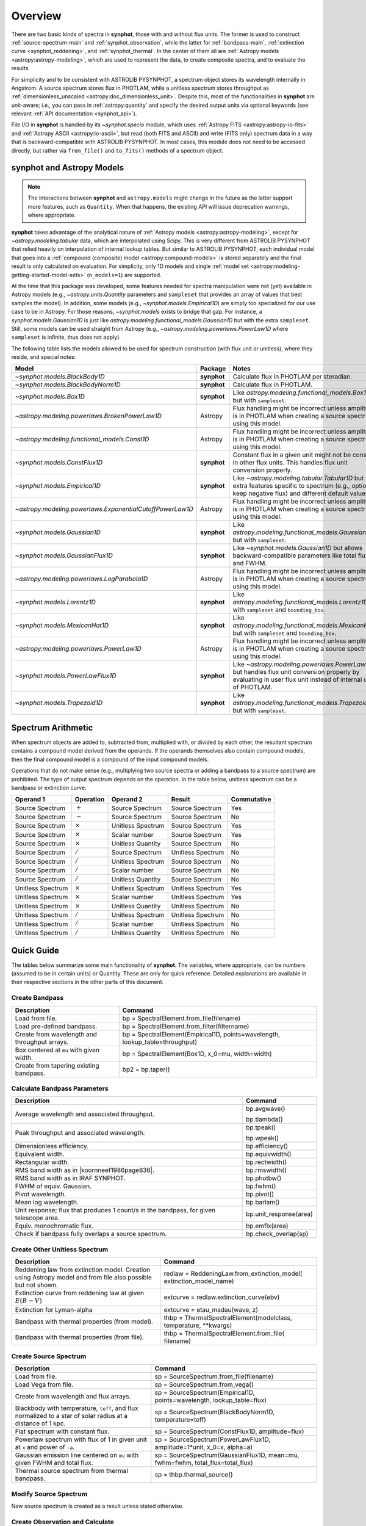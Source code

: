 .. doctest-skip-all

.. _synphot_overview:

Overview
========

There are two basic kinds of spectra in **synphot**, those with and without
flux units. The former is used to construct :ref:`source-spectrum-main` and
:ref:`synphot_observation`, while the latter for :ref:`bandpass-main`,
:ref:`extinction curve <synphot_reddening>`, and :ref:`synphot_thermal`.
In the center of them all are :ref:`Astropy models <astropy:astropy-modeling>`,
which are used to represent the data, to create composite spectra, and to
evaluate the results.

For simplicity and to be consistent with ASTROLIB PYSYNPHOT, a spectrum object
stores its wavelength internally in Angstrom. A source spectrum stores flux in
PHOTLAM, while a unitless spectrum stores throughput as
:ref:`dimensionless_unscaled <astropy:doc_dimensionless_unit>`. Despite this,
most of the functionalities in **synphot** are unit-aware; i.e., you can pass
in :ref:`astropy:quantity` and specify the desired output units via optional
keywords (see relevant :ref:`API documentation <synphot_api>`).

File I/O in **synphot** is handled by its `~synphot.specio` module, which
uses :ref:`Astropy FITS <astropy:astropy-io-fits>` and
:ref:`Astropy ASCII <astropy:io-ascii>`, but read (both FITS and ASCII) and
write (FITS only) spectrum data in a way that is backward-compatible with
ASTROLIB PYSYNPHOT. In most cases, this module does not need to be accessed
directly, but rather via ``from_file()`` and ``to_fits()`` methods of a
spectrum object.


.. _synphot_models_overview:

**synphot** and Astropy Models
------------------------------

.. note::

    The interactions between **synphot** and ``astropy.models`` might change
    in the future as the latter support more features, such as ``Quantity``.
    When that happens, the existing API will issue deprecation warnings,
    where appropriate.

**synphot** takes advantage of the analytical nature of
:ref:`Astropy models <astropy:astropy-modeling>`, except for
`~astropy.modeling.tabular` data, which are interpolated using Scipy.
This is very different from ASTROLIB PYSYNPHOT that relied heavily on
interpolation of internal lookup tables. But similar to ASTROLIB PYSYNPHOT,
each individual model that goes into a
:ref:`compound (composite) model <astropy:compound-models>` is stored
separately and the final result is only calculated on evaluation.
For simplicity, only 1D models and single
:ref:`model set <astropy:modeling-getting-started-model-sets>`
(``n_models=1``) are supported.

At the time that this package was developed, some features needed for
spectra manipulation were not (yet) available in Astropy models
(e.g., `~astropy.units.Quantity` parameters and ``sampleset`` that provides an
array of values that best samples the model). In addition,
some models (e.g., `~synphot.models.Empirical1D`) are simply too specialized
for our use case to be in Astropy. For those reasons, `~synphot.models` exists
to bridge that gap. For instance, a `synphot.models.Gaussian1D` is just like
`astropy.modeling.functional_models.Gaussian1D` but with the extra
``sampleset``. Still, some models can be used straight from Astropy
(e.g., `~astropy.modeling.powerlaws.PowerLaw1D` where ``sampleset`` is
infinite, thus does not apply).

The following table lists the models allowed to be used for spectrum
construction (with flux unit or unitless), where they reside,
and special notes:

+---------------------------------------------------------+-----------+--------------------------------------------------------------+
|Model                                                    |Package    |Notes                                                         |
+=========================================================+===========+==============================================================+
|`~synphot.models.BlackBody1D`                            |**synphot**|Calculate flux in PHOTLAM per                                 |
|                                                         |           |steradian.                                                    |
+---------------------------------------------------------+-----------+--------------------------------------------------------------+
|`~synphot.models.BlackBodyNorm1D`                        |**synphot**|Calculate flux in PHOTLAM.                                    |
+---------------------------------------------------------+-----------+--------------------------------------------------------------+
|`~synphot.models.Box1D`                                  |**synphot**|Like `astropy.modeling.functional_models.Box1D`               |
|                                                         |           |but with ``sampleset``.                                       |
+---------------------------------------------------------+-----------+--------------------------------------------------------------+
|`~astropy.modeling.powerlaws.BrokenPowerLaw1D`           |Astropy    ||note_flux_conv_incorrect|                                    |
+---------------------------------------------------------+-----------+--------------------------------------------------------------+
|`~astropy.modeling.functional_models.Const1D`            |Astropy    ||note_flux_conv_incorrect|                                    |
+---------------------------------------------------------+-----------+--------------------------------------------------------------+
|`~synphot.models.ConstFlux1D`                            |**synphot**|Constant flux in a given unit might                           |
|                                                         |           |not be constant in other flux units.                          |
|                                                         |           |This handles flux unit conversion                             |
|                                                         |           |properly.                                                     |
+---------------------------------------------------------+-----------+--------------------------------------------------------------+
|`~synphot.models.Empirical1D`                            |**synphot**|Like `~astropy.modeling.tabular.Tabular1D`                    |
|                                                         |           |but with extra features specific to                           |
|                                                         |           |spectrum (e.g., option to keep negative flux) and             |
|                                                         |           |different default values.                                     |
+---------------------------------------------------------+-----------+--------------------------------------------------------------+
|`~astropy.modeling.powerlaws.ExponentialCutoffPowerLaw1D`|Astropy    ||note_flux_conv_incorrect|                                    |
+---------------------------------------------------------+-----------+--------------------------------------------------------------+
|`~synphot.models.Gaussian1D`                             |**synphot**|Like `astropy.modeling.functional_models.Gaussian1D`          |
|                                                         |           |but with ``sampleset``.                                       |
+---------------------------------------------------------+-----------+--------------------------------------------------------------+
|`~synphot.models.GaussianFlux1D`                         |**synphot**|Like `~synphot.models.Gaussian1D` but allows                  |
|                                                         |           |backward-compatible parameters like total flux and            |
|                                                         |           |FWHM.                                                         |
+---------------------------------------------------------+-----------+--------------------------------------------------------------+
|`~astropy.modeling.powerlaws.LogParabola1D`              |Astropy    ||note_flux_conv_incorrect|                                    |
+---------------------------------------------------------+-----------+--------------------------------------------------------------+
|`~synphot.models.Lorentz1D`                              |**synphot**|Like `astropy.modeling.functional_models.Lorentz1D`           |
|                                                         |           |but with ``sampleset`` and ``bounding_box``.                  |
+---------------------------------------------------------+-----------+--------------------------------------------------------------+
|`~synphot.models.MexicanHat1D`                           |**synphot**|Like `astropy.modeling.functional_models.MexicanHat1D`        |
|                                                         |           |but with ``sampleset`` and ``bounding_box``.                  |
+---------------------------------------------------------+-----------+--------------------------------------------------------------+
|`~astropy.modeling.powerlaws.PowerLaw1D`                 |Astropy    ||note_flux_conv_incorrect|                                    |
+---------------------------------------------------------+-----------+--------------------------------------------------------------+
|`~synphot.models.PowerLawFlux1D`                         |**synphot**|Like `~astropy.modeling.powerlaws.PowerLaw1D`                 |
|                                                         |           |but handles flux unit conversion properly by                  |
|                                                         |           |evaluating in user flux unit instead of internal              |
|                                                         |           |unit of PHOTLAM.                                              |
+---------------------------------------------------------+-----------+--------------------------------------------------------------+
|`~synphot.models.Trapezoid1D`                            |**synphot**|Like `astropy.modeling.functional_models.Trapezoid1D`         |
|                                                         |           |but with ``sampleset``.                                       |
+---------------------------------------------------------+-----------+--------------------------------------------------------------+

.. |note_flux_conv_incorrect| replace:: Flux handling might be incorrect unless amplitude is in PHOTLAM when creating a source spectrum using this model.


.. _synphot-spec-math-op:

Spectrum Arithmetic
-------------------

When spectrum objects are added to, subtracted from, multiplied with, or
divided by each other, the resultant spectrum contains a compound model derived
from the operands. If the operands themselves also contain compound models,
then the final compound model is a compound of the input compound models.

Operations that do not make sense (e.g., multiplying two source spectra or
adding a bandpass to a source spectrum) are prohibited. The type of output
spectrum depends on the operation. In the table below, unitless spectrum can
be a bandpass or extinction curve:

================= ============== ================= ================= ===========
Operand 1         Operation      Operand 2         Result            Commutative
================= ============== ================= ================= ===========
Source Spectrum   :math:`+`      Source Spectrum   Source Spectrum   Yes
Source Spectrum   :math:`-`      Source Spectrum   Source Spectrum   No
Source Spectrum   :math:`\times` Unitless Spectrum Source Spectrum   Yes
Source Spectrum   :math:`\times` Scalar number     Source Spectrum   Yes
Source Spectrum   :math:`\times` Unitless Quantity Source Spectrum   No
Source Spectrum   :math:`/`      Source Spectrum   Unitless Spectrum No
Source Spectrum   :math:`/`      Unitless Spectrum Source Spectrum   No
Source Spectrum   :math:`/`      Scalar number     Source Spectrum   No
Source Spectrum   :math:`/`      Unitless Quantity Source Spectrum   No
Unitless Spectrum :math:`\times` Unitless Spectrum Unitless Spectrum Yes
Unitless Spectrum :math:`\times` Scalar number     Unitless Spectrum Yes
Unitless Spectrum :math:`\times` Unitless Quantity Unitless Spectrum No
Unitless Spectrum :math:`/`      Unitless Spectrum Unitless Spectrum No
Unitless Spectrum :math:`/`      Scalar number     Unitless Spectrum No
Unitless Spectrum :math:`/`      Unitless Quantity Unitless Spectrum No
================= ============== ================= ================= ===========


.. _synphot-quick-guide:

Quick Guide
-----------

The tables below summarize some main functionality of **synphot**.
The variables, where appropriate, can be numbers (assumed to be in certain
units) or Quantity. These are only for quick reference. Detailed explanations
are available in their respective sections in the other parts of this document.

.. _synphot-quick-create-bandpass:

Create Bandpass
^^^^^^^^^^^^^^^

+---------------------------+------------------------------------------------+
|Description                |Command                                         |
+===========================+================================================+
|Load from file.            |bp = SpectralElement.from_file(filename)        |
+---------------------------+------------------------------------------------+
|Load pre-defined bandpass. |bp = SpectralElement.from_filter(filtername)    |
+---------------------------+------------------------------------------------+
|Create from wavelength and |bp = SpectralElement(Empirical1D,               |
|throughput arrays.         |points=wavelength, lookup_table=throughput)     |
+---------------------------+------------------------------------------------+
|Box centered at ``mu`` with|bp = SpectralElement(Box1D, x_0=mu, width=width)|
|given width.               |                                                |
+---------------------------+------------------------------------------------+
|Create from tapering       |bp2 = bp.taper()                                |
|existing bandpass.         |                                                |
+---------------------------+------------------------------------------------+

.. _synphot-quick-bandpass-params:

Calculate Bandpass Parameters
^^^^^^^^^^^^^^^^^^^^^^^^^^^^^

+---------------------------+------------------------------------------------+
|Description                |Command                                         |
+===========================+================================================+
|Average wavelength and     |bp.avgwave()                                    |
|associated throughput.     |                                                |
|                           |bp.tlambda()                                    |
+---------------------------+------------------------------------------------+
|Peak throughput and        |bp.tpeak()                                      |
|associated wavelength.     |                                                |
|                           |bp.wpeak()                                      |
+---------------------------+------------------------------------------------+
|Dimensionless efficiency.  |bp.efficiency()                                 |
+---------------------------+------------------------------------------------+
|Equivalent width.          |bp.equivwidth()                                 |
+---------------------------+------------------------------------------------+
|Rectangular width.         |bp.rectwidth()                                  |
+---------------------------+------------------------------------------------+
|RMS band width as in       |bp.rmswidth()                                   |
||koornneef1986page836|.    |                                                |
+---------------------------+------------------------------------------------+
|RMS band width as in       |bp.photbw()                                     |
|IRAF SYNPHOT.              |                                                |
+---------------------------+------------------------------------------------+
|FWHM of equiv. Gaussian.   |bp.fwhm()                                       |
+---------------------------+------------------------------------------------+
|Pivot wavelength.          |bp.pivot()                                      |
+---------------------------+------------------------------------------------+
|Mean log wavelength.       |bp.barlam()                                     |
+---------------------------+------------------------------------------------+
|Unit response; |uresp1cts|,|bp.unit_response(area)                          |
|for given telescope area.  |                                                |
+---------------------------+------------------------------------------------+
|Equiv. monochromatic flux. |bp.emflx(area)                                  |
+---------------------------+------------------------------------------------+
|Check if bandpass fully    |bp.check_overlap(sp)                            |
|overlaps a source spectrum.|                                                |
+---------------------------+------------------------------------------------+

.. |koornneef1986page836| replace:: :ref:`Koornneef et al. 1986 <synphot-ref-koornneef1986>` (page 836)
.. |uresp1cts| replace:: flux that produces 1 count/s in the bandpass

.. _synphot-quick-create-unitless:

Create Other Unitless Spectrum
^^^^^^^^^^^^^^^^^^^^^^^^^^^^^^

+---------------------------+------------------------------------------------+
|Description                |Command                                         |
+===========================+================================================+
|Reddening law from         |redlaw = ReddeningLaw.from_extinction_model(    |
|extinction model. |rlloads||extinction_model_name)                          |
+---------------------------+------------------------------------------------+
|Extinction curve from      |extcurve = redlaw.extinction_curve(ebv)         |
|reddening law at given     |                                                |
|:math:`E(B-V)`             |                                                |
+---------------------------+------------------------------------------------+
|Extinction for Lyman-alpha |extcurve = etau_madau(wave, z)                  |
+---------------------------+------------------------------------------------+
|Bandpass with thermal      |thbp = ThermalSpectralElement(modelclass,       |
|properties (from model).   |temperature, \*\*kwargs)                        |
+---------------------------+------------------------------------------------+
|Bandpass with thermal      |thbp = ThermalSpectralElement.from_file(        |
|properties (from file).    |filename)                                       |
+---------------------------+------------------------------------------------+

.. |rlloads| replace:: Creation using Astropy model and from file also possible but not shown.

.. _synphot-quick-create-source:

Create Source Spectrum
^^^^^^^^^^^^^^^^^^^^^^

+---------------------------+------------------------------------------------+
|Description                |Command                                         |
+===========================+================================================+
|Load from file.            |sp = SourceSpectrum.from_file(filename)         |
+---------------------------+------------------------------------------------+
|Load Vega from file.       |sp = SourceSpectrum.from_vega()                 |
+---------------------------+------------------------------------------------+
|Create from wavelength and |sp = SourceSpectrum(Empirical1D,                |
|flux arrays.               |points=wavelength, lookup_table=flux)           |
+---------------------------+------------------------------------------------+
|Blackbody with temperature,|sp = SourceSpectrum(BlackBodyNorm1D,            |
|``teff``, and |bbnormflux|.|temperature=teff)                               |
+---------------------------+------------------------------------------------+
|Flat spectrum with constant|sp = SourceSpectrum(ConstFlux1D, amplitude=flux)|
|flux.                      |                                                |
+---------------------------+------------------------------------------------+
|Powerlaw spectrum with flux|sp = SourceSpectrum(PowerLawFlux1D,             |
|of 1 in given unit at      |amplitude=1*unit, x_0=x, alpha=a)               |
|``x`` and power of ``-a``. |                                                |
+---------------------------+------------------------------------------------+
|Gaussian emission line     |sp = SourceSpectrum(GaussianFlux1D, mean=mu,    |
|centered on ``mu`` with    |fwhm=fwhm, total_flux=total_flux)               |
|given FWHM and total flux. |                                                |
+---------------------------+------------------------------------------------+
|Thermal source spectrum    |sp = thbp.thermal_source()                      |
|from thermal bandpass.     |                                                |
+---------------------------+------------------------------------------------+

.. |bbnormflux| replace:: flux normalized to a star of solar radius at a distance of 1 kpc

.. _synphot-quick-modify-source:

Modify Source Spectrum
^^^^^^^^^^^^^^^^^^^^^^

New source spectrum is created as a result unless stated otherwise.

+---------------------------+------------------------------------------------+
|Description                |Command                                         |
+===========================+================================================+
|Taper flux to zero on ends.|sp2 = sp.taper()                                |
+---------------------------+------------------------------------------------+
|Normalize to given value   |sp2 = sp.normalize(value, band=bp)              |
|over given bandpass.       |                                                |
|Count and VEGAMAG unit     |sp2 = sp.normalize(value_count, band=bp,        |
|requires extra inputs.     |area=area)                                      |
|                           |                                                |
|                           |sp2 = sp.normalize(value_vegamag, band=bp,      |
|                           |vegaspec=SourceSpectrum.from_vega())            |
+---------------------------+------------------------------------------------+
|Apply extinction curve.    |sp2 = sp * extcurve                             |
+---------------------------+------------------------------------------------+
|Apply redshift (models     |sp.z = z                                        |
|modified in-place).        |                                                |
|                           |sp.z_type = ...
+---------------------------+------------------------------------------------+
|Apply redshift (new source |sp2 = SourceSpectrum(sp.model, z=z, z_type=...) |
|spectrum).                 |                                                |
|                           |sp = SourceSpectrum(modelclass, z=z, z_type=...,|
|                           |\*\*kwargs)                                     |
+---------------------------+------------------------------------------------+

.. _synphot-quick-obs:

Create Observation and Calculate
^^^^^^^^^^^^^^^^^^^^^^^^^^^^^^^^

Observation has binned and unbinned components. Most methods accept an optional
``binned`` keyword to indicate which component you want to calculate for.
Only the default binning option is listed below.

+---------------------------+------------------------------------------------+
|Description                |Command                                         |
+===========================+================================================+
|Observe a source spectrum  |obs = Observation(sp, bp)                       |
|through given bandpass.    |                                                |
+---------------------------+------------------------------------------------+
|Sample observed flux.      |flux = obs(wavelength)  # Unbinned              |
|                           |                                                |
|                           |flux = obs.sample_binned(wavelength)            |
+---------------------------+------------------------------------------------+
|Effective wavelength.      |obs.effective_wavelength()  # Binned            |
+---------------------------+------------------------------------------------+
|Effective stimulus in given|obs.effstim(flux_unit=unit)  # Unbinned         |
|unit.                      |                                                |
+---------------------------+------------------------------------------------+
|Count rate for given area. |obs.countrate(area)  # Binned                   |
+---------------------------+------------------------------------------------+
|Convert into simple source |sp = obs.as_spectrum()  # Binned                |
|spectrum.                  |                                                |
+---------------------------+------------------------------------------------+

.. _synphot-quick-misc:

Miscellaneous
^^^^^^^^^^^^^

+---------------------------+------------------------------------------------+
|Description                |Command                                         |
+===========================+================================================+
|Generate wavelength array. |wavelength = generate_wavelengths()             |
+---------------------------+------------------------------------------------+
|Quick-look plot.           |obj.plot()  # Any spectrum object               |
+---------------------------+------------------------------------------------+
|Write to FITS table.       |bp.to_fits(filename); redlaw.to_fits();         |
|                           |sp.to_fits(filename)                            |
+---------------------------+------------------------------------------------+


.. _synphot-fits-format-overview:

FITS Table Format
-----------------

The FITS table format supported here is the same as that in
ASTROLIB PYSYNPHOT for backward compatibility with existing data files.
Data is extracted from Extension 1, where the first column
contains wavelength values, and the second flux (for source spectrum) or
throughput (for bandpass). The extension header must contain the following
keywords (unless you overwrite them with non-default values in
:func:`~synphot.specio.read_fits_spec`):

* ``TUNIT1`` set to :ref:`supported wavelength unit name <synphot_units>`.
* ``TUNIT2`` set to :ref:`supported flux unit name <synphot_units>`
  (source spectrum only).
* ``TTYPE1`` set to "WAVELENGTH".
* ``TTYPE2`` set to "FLUX" (for source spectrum) or "THROUGHPUT"
  (for bandpass).

For writing out FITS table, many options can be set to non-default as
acceptable by :func:`~synphot.specio.write_fits_spec`.


.. _synphot-ascii-format-overview:

ASCII Table Format
------------------

The ASCII table format supported here is the same as that in
ASTROLIB PYSYNPHOT for backward compatibility with existing data files.
Wavelength and flux/throughput values must be in the first and the second
columns, respectively. By default, wavelength is assumed to be in Angstrom;
For source spectrum, flux is assumed to be in FLAM. All values will be read in
as double-precision floating points. The file may contain blank or comment
lines (any lines starting with ``"#"``), which are ignored.

By default, :ref:`Astropy's ASCII reader <astropy:io_ascii_read_parameters>`
will attempt to guess the format of your file (e.g., space- or tab-delimited).
If guessing fails, you can pass in additional keywords to the reader, as well
as specifying non-default wavelength and flux units, via
:func:`synphot.specio.read_ascii_spec`.


.. _synphot-accuracy:

Result Accuracy
---------------

This is indirectly discussed in a similar section within **stsynphot**
documentation as it is heavily built upon **synphot** machinery.
